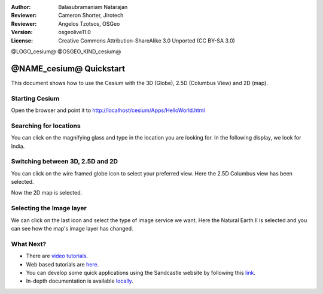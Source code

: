 :Author: Balasubramaniam Natarajan
:Reviewer: Cameron Shorter, Jirotech
:Reviewer: Angelos Tzotsos, OSGeo
:Version: osgeolive11.0
:License: Creative Commons Attribution-ShareAlike 3.0 Unported  (CC BY-SA 3.0)

@LOGO_cesium@
@OSGEO_KIND_cesium@

********************************************************************************
@NAME_cesium@ Quickstart
********************************************************************************
This document shows how to use the Cesium with the 3D (Globe), 2.5D (Columbus View) and 2D (map).

Starting Cesium
================================================================================

Open the browser and point it to http://localhost/cesium/Apps/HelloWorld.html

Searching for locations
================================================================================
You can click on the magnifying glass and type in the location you are looking for.  In the following display, we look for India.

.. image:: /images/projects/cesium/cesium_1_SearchingLocation.png
  :scale: 70 %
  :alt: Cesium Searching Location

Switching between 3D, 2.5D and 2D
================================================================================
You can click on the wire framed globe icon to select your preferred view.  Here the 2.5D Columbus view has been selected.

.. image:: /images/projects/cesium/cesium_2_2253d.png
  :scale: 70 %
  :alt: Cesium switching between 3D, 2.5D and 2D

Now the 2D map is selected.

.. image:: /images/projects/cesium/cesium_3_2D.png
  :scale: 70 %
  :alt: Cesium 2D map

Selecting the Image layer
================================================================================
We can click on the last icon and select the type of image service we want.  Here the Natural Earth II is selected and you can see how the map's image layer has changed.

.. image:: /images/projects/cesium/cesium_4_Layer.png
  :scale: 70 %
  :alt: Cesium 2D map

.. TBD: There is room here for a couple more examples.

What Next?
================================================================================
* There are `video tutorials <https://www.youtube.com/playlist?list=PLBk_Dtk-_Tlm4STvXKFEdfUWylPemo-9V>`_.

* Web based tutorials are `here <http://cesiumjs.org/tutorials.html>`_.

* You can develop some quick applications using the Sandcastle website by following this `link <http://cesiumjs.org/Cesium/Apps/Sandcastle/index.html?src=Custom%20DataSource.html&label=Tutorials>`_.

* In-depth documentation is available `locally <http://localhost/cesium/>`_.
